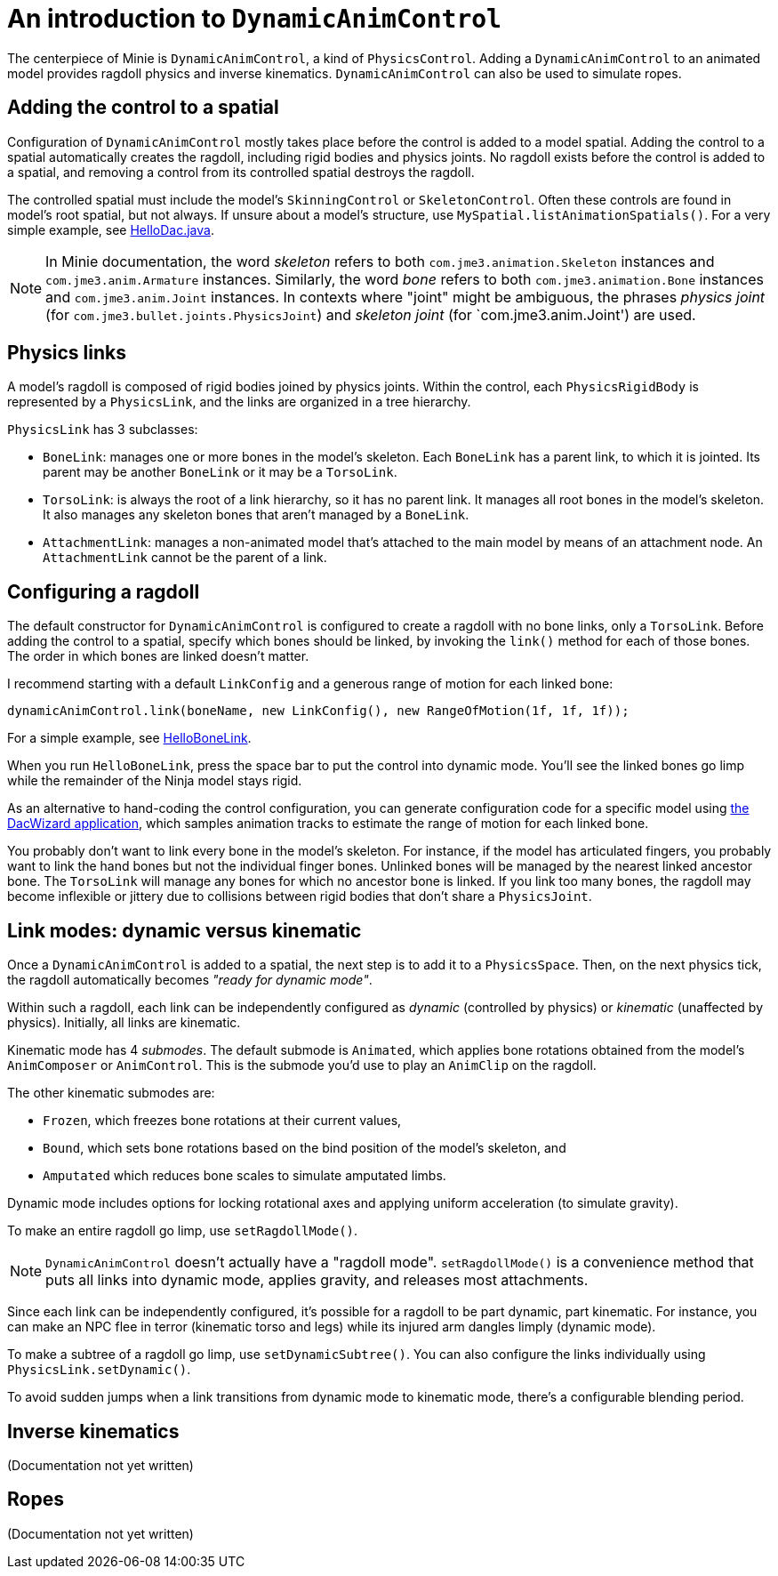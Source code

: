 = An introduction to `DynamicAnimControl`
:page-pagination:
:url-tutorial: https://github.com/stephengold/Minie/blob/master/TutorialApps/src/main/java/jme3utilities/tutorial

The centerpiece of Minie is `DynamicAnimControl`, a kind of `PhysicsControl`.
Adding a `DynamicAnimControl` to an animated model
provides ragdoll physics and inverse kinematics.
`DynamicAnimControl` can also be used to simulate ropes.

== Adding the control to a spatial

Configuration of `DynamicAnimControl` mostly takes place
before the control is added to a model spatial.
Adding the control to a spatial automatically creates the ragdoll,
including rigid bodies and physics joints.
No ragdoll exists before the control is added to a spatial,
and removing a control from its controlled spatial destroys the ragdoll.

The controlled spatial
must include the model's `SkinningControl` or `SkeletonControl`.
Often these controls are found in model's root spatial, but not always.
If unsure about a model's structure, use `MySpatial.listAnimationSpatials()`.
For a very simple example, see
{url-tutorial}/HelloDac.java[HelloDac.java].

NOTE:  In Minie documentation,
the word _skeleton_ refers to both `com.jme3.animation.Skeleton` instances
and `com.jme3.anim.Armature` instances.
Similarly, the word _bone_ refers to both `com.jme3.animation.Bone` instances
and `com.jme3.anim.Joint` instances.
In contexts where "joint" might be ambiguous,
the phrases _physics joint_ (for `com.jme3.bullet.joints.PhysicsJoint`)
and _skeleton joint_ (for `com.jme3.anim.Joint') are used.

== Physics links

A model's ragdoll is composed of rigid bodies joined by physics joints.
Within the control, each `PhysicsRigidBody` is represented by
a `PhysicsLink`, and the links are organized in a tree hierarchy.

`PhysicsLink` has 3 subclasses:

* `BoneLink`: manages one or more bones in the model’s skeleton.
  Each `BoneLink` has a parent link, to which it is jointed.
  Its parent may be another `BoneLink` or it may be a `TorsoLink`.
* `TorsoLink`: is always the root of a link hierarchy,
  so it has no parent link.
  It manages all root bones in the model's skeleton.  It also manages any
  skeleton bones that aren't managed by a `BoneLink`.
* `AttachmentLink`: manages a non-animated model that's
  attached to the main model by means of an attachment node.
  An `AttachmentLink` cannot be the parent of a link.

== Configuring a ragdoll

The default constructor for `DynamicAnimControl` is configured to create a
ragdoll with no bone links, only a `TorsoLink`.
Before adding the control to a spatial, specify which bones
should be linked, by invoking the `link()` method for each of those bones.
The order in which bones are linked doesn't matter.

I recommend starting with a default `LinkConfig` and a generous range of motion
for each linked bone:

[source,java]
----
dynamicAnimControl.link(boneName, new LinkConfig(), new RangeOfMotion(1f, 1f, 1f));
----

For a simple example, see
{url-tutorial}/HelloBoneLink.java[HelloBoneLink].

When you run `HelloBoneLink`, press the space bar to put the control into
dynamic mode.
You'll see the linked bones go limp while the remainder of the Ninja model
stays rigid.

As an alternative to hand-coding the control configuration,
you can generate configuration code for a specific model using
https://github.com/stephengold/Minie/tree/master/DacWizard[the DacWizard application],
which samples animation tracks to estimate
the range of motion for each linked bone.

You probably don't want to link every bone in the model's skeleton.
For instance, if the model has articulated fingers, you probably want to link
the hand bones but not the individual finger bones.
Unlinked bones will be managed by the nearest linked ancestor bone.
The `TorsoLink` will manage any bones for which no ancestor bone is linked.
If you link too many bones, the ragdoll may become inflexible or jittery
due to collisions between rigid bodies that don't share a `PhysicsJoint`.

== Link modes:  dynamic versus kinematic

Once a `DynamicAnimControl` is added to a spatial,
the next step is to add it to a `PhysicsSpace`.
Then, on the next physics tick,
the ragdoll automatically becomes _"ready for dynamic mode"_.

Within such a ragdoll, each link can be independently configured
as _dynamic_ (controlled by physics) or _kinematic_ (unaffected by physics).
Initially, all links are kinematic.

Kinematic mode has 4 _submodes_.
The default submode is `Animated`, which applies bone rotations obtained
from the model's `AnimComposer` or `AnimControl`.
This is the submode you'd use to play an `AnimClip` on the ragdoll.

The other kinematic submodes are:

* `Frozen`, which freezes bone rotations at their current values,
* `Bound`, which sets bone rotations
  based on the bind position of the model's skeleton, and
* `Amputated` which reduces bone scales to simulate amputated limbs.

Dynamic mode includes options for locking rotational axes
and applying uniform acceleration (to simulate gravity).

To make an entire ragdoll go limp, use `setRagdollMode()`.

NOTE:  `DynamicAnimControl` doesn't actually have a "ragdoll mode".
`setRagdollMode()` is a convenience method
that puts all links into dynamic mode, applies gravity,
and releases most attachments.

Since each link can be independently configured,
it's possible for a ragdoll to be part dynamic, part kinematic.
For instance, you can make an NPC flee in terror (kinematic torso and legs)
while its injured arm dangles limply (dynamic mode).

To make a subtree of a ragdoll go limp, use `setDynamicSubtree()`.
You can also configure the links individually using `PhysicsLink.setDynamic()`.

To avoid sudden jumps
when a link transitions from dynamic mode to kinematic mode,
there's a configurable blending period.

== Inverse kinematics

(Documentation not yet written)

== Ropes

(Documentation not yet written)
